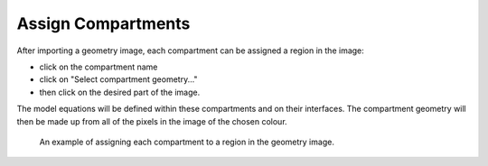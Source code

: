Assign Compartments
===================

After importing a geometry image, each compartment can be assigned a region in the image:

* click on the compartment name
* click on "Select compartment geometry..."
* then click on the desired part of the image.

The model equations will be defined within these compartments and on their interfaces.
The compartment geometry will then be made up from all of the pixels in the image of the chosen colour.

.. figure:: img/assign-compartments.apng
   :alt: screenshot showing each compartment geometry being assigned

   An example of assigning each compartment to a region in the geometry image.